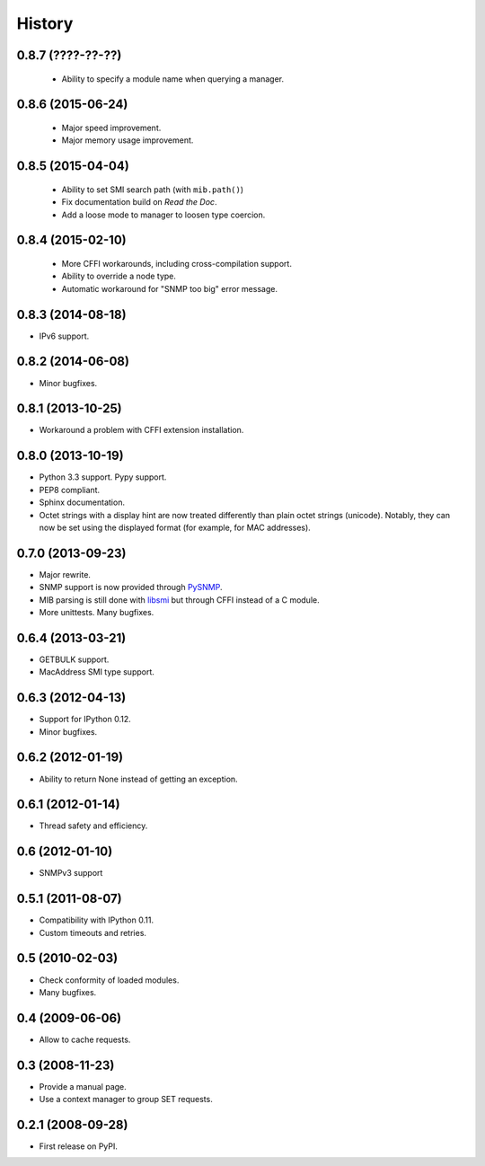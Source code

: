 .. :changelog:

History
-------

0.8.7 (????-??-??)
++++++++++++++++++

 * Ability to specify a module name when querying a manager.

0.8.6 (2015-06-24)
++++++++++++++++++

 * Major speed improvement.
 * Major memory usage improvement.

0.8.5 (2015-04-04)
++++++++++++++++++

 * Ability to set SMI search path (with ``mib.path()``)
 * Fix documentation build on *Read the Doc*.
 * Add a loose mode to manager to loosen type coercion.

0.8.4 (2015-02-10)
++++++++++++++++++

 * More CFFI workarounds, including cross-compilation support.
 * Ability to override a node type.
 * Automatic workaround for "SNMP too big" error message.

0.8.3 (2014-08-18)
++++++++++++++++++

* IPv6 support.


0.8.2 (2014-06-08)
++++++++++++++++++

* Minor bugfixes.

0.8.1 (2013-10-25)
++++++++++++++++++

* Workaround a problem with CFFI extension installation.

0.8.0 (2013-10-19)
++++++++++++++++++++

* Python 3.3 support. Pypy support.
* PEP8 compliant.
* Sphinx documentation.
* Octet strings with a display hint are now treated differently than
  plain octet strings (unicode). Notably, they can now be set using
  the displayed format (for example, for MAC addresses).

0.7.0 (2013-09-23)
++++++++++++++++++

* Major rewrite.
* SNMP support is now provided through PySNMP_.
* MIB parsing is still done with libsmi_ but through CFFI instead of a
  C module.
* More unittests. Many bugfixes.

.. _PySNMP: http://pysnmp.sourceforge.net/
.. _libsmi: http://www.ibr.cs.tu-bs.de/projects/libsmi/

0.6.4 (2013-03-21)
++++++++++++++++++

* GETBULK support.
* MacAddress SMI type support.

0.6.3 (2012-04-13)
++++++++++++++++++

* Support for IPython 0.12.
* Minor bugfixes.

0.6.2 (2012-01-19)
++++++++++++++++++

* Ability to return None instead of getting an exception.

0.6.1 (2012-01-14)
++++++++++++++++++

* Thread safety and efficiency.

0.6 (2012-01-10)
++++++++++++++++++

* SNMPv3 support

0.5.1 (2011-08-07)
++++++++++++++++++

* Compatibility with IPython 0.11.
* Custom timeouts and retries.

0.5 (2010-02-03)
++++++++++++++++++

* Check conformity of loaded modules.
* Many bugfixes.

0.4 (2009-06-06)
++++++++++++++++++

* Allow to cache requests.

0.3 (2008-11-23)
++++++++++++++++++

* Provide a manual page.
* Use a context manager to group SET requests.

0.2.1 (2008-09-28)
++++++++++++++++++

* First release on PyPI.
